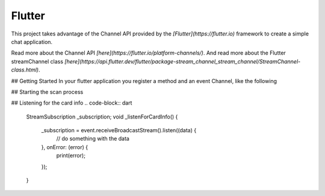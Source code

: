 Flutter
=======

This project takes advantage of the Channel API provided by the `[Flutter](https://flutter.io)` framework to create a simple chat application.

Read more about the Channel API `[here](https://flutter.io/platform-channels/)`. And read more about the Flutter streamChannel class `[here](https://api.flutter.dev/flutter/package-stream_channel_stream_channel/StreamChannel-class.html)`.



## Getting Started
In your flutter application you register a method and an event Channel, like the following

.. code-block:: dart
    static const platform = MethodChannel('com.example.Brodpay_donation/payment');
    static const event = EventChannel('com.example.Brodpay_donation/card_info');



## Starting the scan process

.. code-block:: dart
    Future<void> _startScan() async {
        try {
            String result = await platform.invokeMethod('startTransaction');
            // do something with the result, if it starts with "err" then something went wrong
        } on PlatformException catch (e) {
            print(e.message);
        }
    }



## Listening for the card info
.. code-block:: dart
    StreamSubscription _subscription;
    void _listenForCardInfo() {
        _subscription = event.receiveBroadcastStream().listen((data) {
            // do something with the data
        }, onError: (error) {
            print(error);
        });
    }
